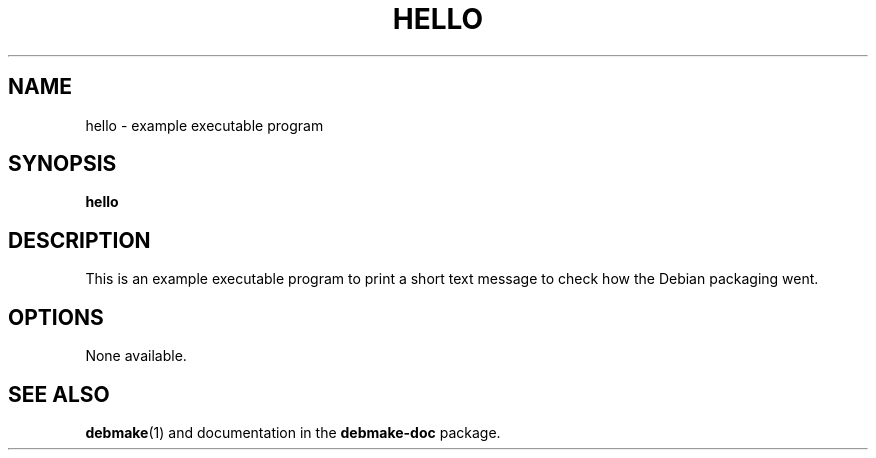 .\"                                      Hey, EMACS: -*- nroff -*-
.\" (C) Copyright 2015 "Osamu Aoki" <osamu@debian.org>,
.TH HELLO 1 "2015-01-12"
.SH NAME
hello \- example executable program
.SH SYNOPSIS
.B hello
.SH DESCRIPTION
This is an example executable program to print a short text message to check
how the Debian packaging went.
.SH OPTIONS
None available.
.SH SEE ALSO
.BR debmake (1)
and documentation in the
.BR debmake-doc
package.
